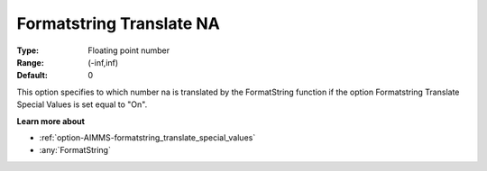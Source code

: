 

.. _option-AIMMS-formatstring_translate_na:


Formatstring Translate NA
=========================



:Type:	Floating point number	
:Range:	(-inf,inf)	
:Default:	0	



This option specifies to which number na is translated by the FormatString function if the option Formatstring Translate Special Values is set equal to "On".



**Learn more about** 

*	:ref:`option-AIMMS-formatstring_translate_special_values`  
*	:any:`FormatString`



